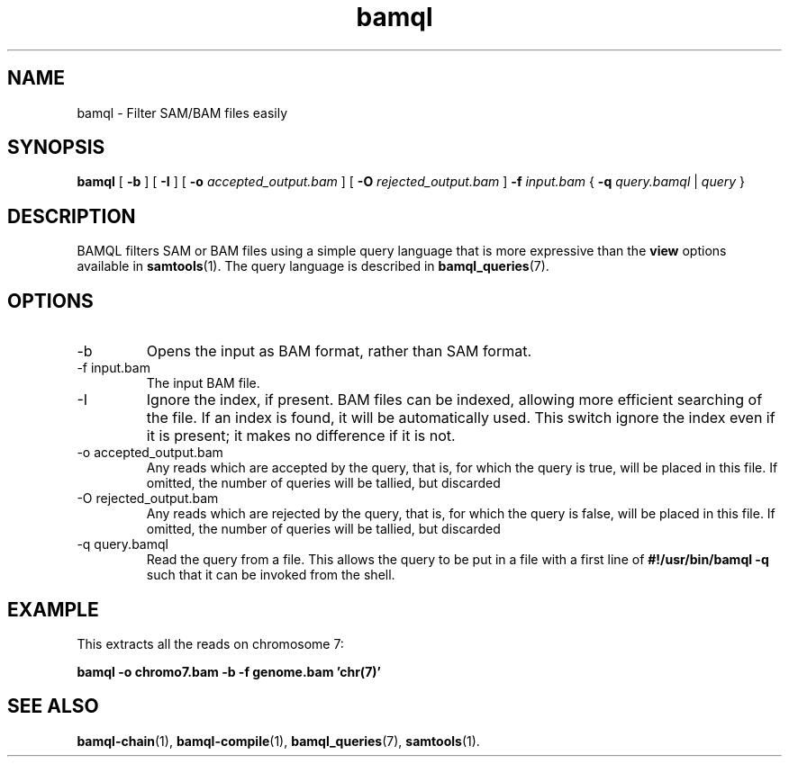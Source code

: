 .\" Authors: Paul Boutros and Lab Members
.TH bamql 1 "Dec 2014" "1.0" "USER COMMANDS"
.SH NAME 
bamql \- Filter SAM/BAM files easily
.SH SYNOPSIS
.B bamql
[
.B \-b
] [
.B \-I
] [
.B \-o 
.I accepted_output.bam
] [
.B \-O
.I rejected_output.bam
]
.B -f
.I input.bam
{
.B -q
.I query.bamql
|
.I query
}
.SH DESCRIPTION
BAMQL filters SAM or BAM files using a simple query language that is more expressive than the
.B view
options available in
.BR samtools (1).
The query language is described in
.BR bamql_queries (7).

.SH OPTIONS
.TP
\-b
Opens the input as BAM format, rather than SAM format.
.TP
\-f input.bam
The input BAM file.
.TP
\-I
Ignore the index, if present. BAM files can be indexed, allowing more efficient searching of the file. If an index is found, it will be automatically used. This switch ignore the index even if it is present; it makes no difference if it is not.
.TP
\-o accepted_output.bam
Any reads which are accepted by the query, that is, for which the query is true, will be placed in this file. If omitted, the number of queries will be tallied, but discarded
.TP
\-O rejected_output.bam
Any reads which are rejected by the query, that is, for which the query is false, will be placed in this file. If omitted, the number of queries will be tallied, but discarded
.TP
\-q query.bamql
Read the query from a file. This allows the query to be put in a file with a first line of \fB#!/usr/bin/bamql -q\fR such that it can be invoked from the shell.

.SH EXAMPLE
This extracts all the reads on chromosome 7:

.B bamql -o chromo7.bam -b -f genome.bam 'chr(7)'

.SH SEE ALSO
.BR bamql-chain (1),
.BR bamql-compile (1),
.BR bamql_queries (7),
.BR samtools (1).
